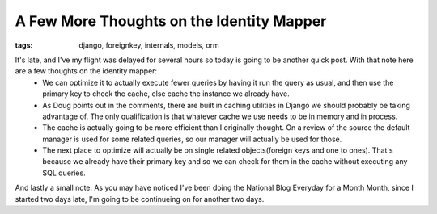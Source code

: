 
A Few More Thoughts on the Identity Mapper
==========================================

:tags: django, foreignkey, internals, models, orm

It's late, and I've my flight was delayed for several hours so today is going to be another quick post.  With that note here are a few thoughts on the identity mapper:
 * We can optimize it to actually execute fewer queries by having it run the query as usual, and then use the primary key to check the cache, else cache the instance we already have.
 * As Doug points out in the comments, there are built in caching utilities in Django we should probably be taking advantage of.  The only qualification is that whatever cache we use needs to be in memory and in process.
 * The cache is actually going to be more efficient than I originally thought.  On a review of the source the default manager is used for some related queries, so our manager will actually be used for those.
 * The next place to optimize will actually be on single related objects(foreign keys and one to ones).  That's because we already have their primary key and so we can check for them in the cache without executing any SQL queries.

And lastly a small note.  As you may have noticed I've been doing the National Blog Everyday for a Month Month, since I started two days late, I'm going to be continueing on for another two days.

